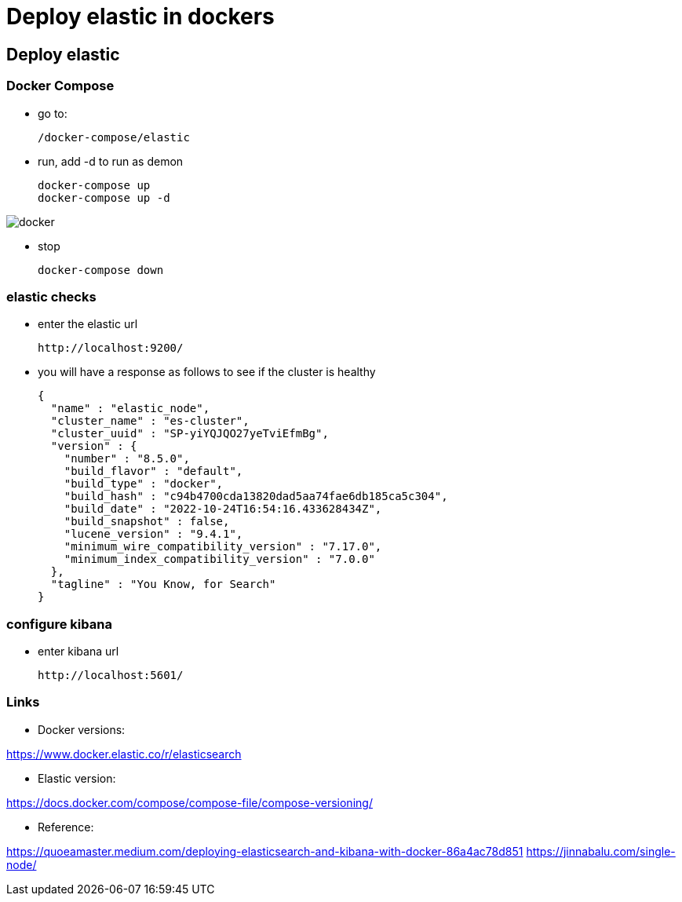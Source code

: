 # Deploy elastic in dockers

## Deploy elastic

### Docker Compose

* go to:

    /docker-compose/elastic

* run, add -d to run as demon

    docker-compose up
    docker-compose up -d

image::docs/docker.png[]

* stop

    docker-compose down

### elastic checks

* enter the elastic url

    http://localhost:9200/

* you will have a response as follows to see if the cluster is healthy

    {
      "name" : "elastic_node",
      "cluster_name" : "es-cluster",
      "cluster_uuid" : "SP-yiYQJQO27yeTviEfmBg",
      "version" : {
        "number" : "8.5.0",
        "build_flavor" : "default",
        "build_type" : "docker",
        "build_hash" : "c94b4700cda13820dad5aa74fae6db185ca5c304",
        "build_date" : "2022-10-24T16:54:16.433628434Z",
        "build_snapshot" : false,
        "lucene_version" : "9.4.1",
        "minimum_wire_compatibility_version" : "7.17.0",
        "minimum_index_compatibility_version" : "7.0.0"
      },
      "tagline" : "You Know, for Search"
    }

### configure kibana

* enter kibana url

    http://localhost:5601/


### Links

* Docker versions:

https://www.docker.elastic.co/r/elasticsearch

* Elastic version:

https://docs.docker.com/compose/compose-file/compose-versioning/

* Reference:

https://quoeamaster.medium.com/deploying-elasticsearch-and-kibana-with-docker-86a4ac78d851
https://jinnabalu.com/single-node/